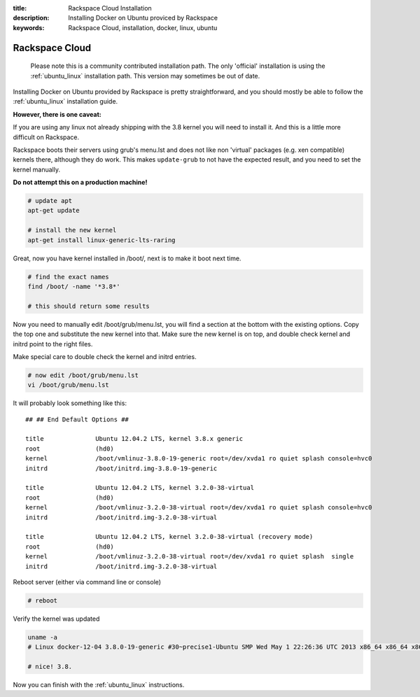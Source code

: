 :title: Rackspace Cloud Installation
:description: Installing Docker on Ubuntu proviced by Rackspace
:keywords: Rackspace Cloud, installation, docker, linux, ubuntu

===============
Rackspace Cloud
===============

  Please note this is a community contributed installation path. The only 'official' installation is using the
  :ref:`ubuntu_linux` installation path. This version may sometimes be out of date.


Installing Docker on Ubuntu provided by Rackspace is pretty straightforward, and you should mostly be able to follow the
:ref:`ubuntu_linux` installation guide.

**However, there is one caveat:**

If you are using any linux not already shipping with the 3.8 kernel you will need to install it. And this is a little
more difficult on Rackspace.

Rackspace boots their servers using grub's menu.lst and does not like non 'virtual' packages (e.g. xen compatible)
kernels there, although they do work. This makes ``update-grub`` to not have the expected result, and you need to
set the kernel manually.

**Do not attempt this on a production machine!**

.. code-block:: bash

    # update apt
    apt-get update

    # install the new kernel
    apt-get install linux-generic-lts-raring


Great, now you have kernel installed in /boot/, next is to make it boot next time.

.. code-block:: bash

    # find the exact names
    find /boot/ -name '*3.8*'

    # this should return some results


Now you need to manually edit /boot/grub/menu.lst, you will find a section at the bottom with the existing options.
Copy the top one and substitute the new kernel into that. Make sure the new kernel is on top, and double check kernel
and initrd point to the right files.

Make special care to double check the kernel and initrd entries.

.. code-block:: bash

    # now edit /boot/grub/menu.lst
    vi /boot/grub/menu.lst

It will probably look something like this:

::

     ## ## End Default Options ##

     title		Ubuntu 12.04.2 LTS, kernel 3.8.x generic
     root		(hd0)
     kernel		/boot/vmlinuz-3.8.0-19-generic root=/dev/xvda1 ro quiet splash console=hvc0
     initrd		/boot/initrd.img-3.8.0-19-generic

     title		Ubuntu 12.04.2 LTS, kernel 3.2.0-38-virtual
     root		(hd0)
     kernel		/boot/vmlinuz-3.2.0-38-virtual root=/dev/xvda1 ro quiet splash console=hvc0
     initrd		/boot/initrd.img-3.2.0-38-virtual

     title		Ubuntu 12.04.2 LTS, kernel 3.2.0-38-virtual (recovery mode)
     root		(hd0)
     kernel		/boot/vmlinuz-3.2.0-38-virtual root=/dev/xvda1 ro quiet splash  single
     initrd		/boot/initrd.img-3.2.0-38-virtual


Reboot server (either via command line or console)

.. code-block:: bash

   # reboot

Verify the kernel was updated

.. code-block:: bash

    uname -a
    # Linux docker-12-04 3.8.0-19-generic #30~precise1-Ubuntu SMP Wed May 1 22:26:36 UTC 2013 x86_64 x86_64 x86_64 GNU/Linux

    # nice! 3.8.


Now you can finish with the :ref:`ubuntu_linux` instructions.